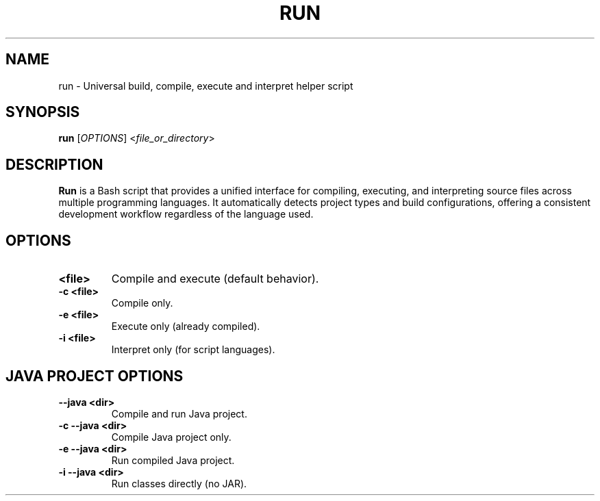 .\" Manpage for run
.TH RUN 1 "2025-09-24" "v0.0" "Universal Build and Execution Helper"
.SH NAME
run \- Universal build, compile, execute and interpret helper script

.SH SYNOPSIS
.B run
[\fIOPTIONS\fR] <\fIfile_or_directory\fR>

.SH DESCRIPTION
\fBRun\fR is a Bash script that provides a unified interface for compiling, executing, and interpreting source files across multiple programming languages. It automatically detects project types and build configurations, offering a consistent development workflow regardless of the language used.

.SH OPTIONS

.TP
.B <file>
Compile and execute (default behavior).

.TP
.B -c <file>
Compile only.

.TP
.B -e <file>
Execute only (already compiled).

.TP
.B -i <file>
Interpret only (for script languages).

.SH JAVA PROJECT OPTIONS

.TP
.B --java <dir>
Compile and run Java project.

.TP
.B -c --java <dir>
Compile Java project only.

.TP
.B -e --java <dir>
Run compiled Java project.

.TP
.B -i --java <dir>
Run classes directly (no JAR).

